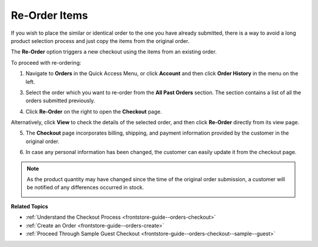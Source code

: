 .. _frontstore-guide--orders-reorder:

Re-Order Items
--------------

.. begin

If you wish to place the similar or identical order to the one you have already submitted, there is a way to avoid a long product selection process and just copy the items from the original order.

The **Re-Order** option triggers a new checkout using the items from an existing order.

To proceed with re-ordering:

1. Navigate to **Orders** in the Quick Access Menu, or click **Account** and then click **Order History** in the menu on the left.

   .. image:: /frontstore_guide/img/orders/reorder_1.png

3. Select the order which you want to re-order from the **All Past Orders** section. The section contains a list of all the orders submitted previously.

4. Click **Re-Order** on the right to open the **Checkout** page.

   .. image:: /frontstore_guide/img/orders/reorder_2.png

Alternatively, click **View** to check the details of the selected order, and then click **Re-Order** directly from its view page.

.. image:: /frontstore_guide/img/orders/reorder_3.png

5. The **Checkout** page incorporates billing, shipping, and payment information provided by the customer in the original order.

6. In case any personal information has been changed, the customer can easily update it from the checkout page.

   .. image:: /frontstore_guide/img/orders/reorder_4.png

.. note:: As the product quantity may have changed since the time of the original order submission, a customer will be notified of any differences occurred in stock.

   .. image:: /frontstore_guide/img/orders/reorder_5.png

.. finish

**Related Topics**

* :ref:`Understand the Checkout Process <frontstore-guide--orders-checkout>`
* :ref:`Create an Order <frontstore-guide--orders-create>`
* :ref:`Proceed Through Sample Guest Checkout <frontstore-guide--orders-checkout--sample--guest>`
